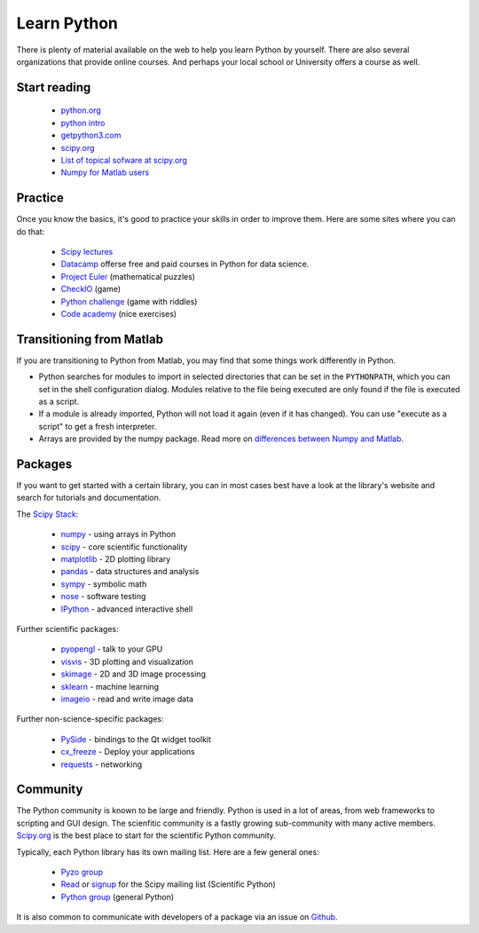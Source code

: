 .. _learn:

------------
Learn Python
------------


.. image:: _static/graduation_hat.png
  :scale: 50%
  :align: center


There is plenty of material available on the web to help you learn
Python by yourself. There are also several organizations that provide
online courses. And perhaps your local school or University offers a
course as well.

Start reading
=============

  * `python.org <http://www.python.org>`_
  * `python intro <https://docs.python.org/3/tutorial/introduction.html>`_
  * `getpython3.com <http://getpython3.com>`_
  * `scipy.org <http://www.scipy.org>`_
  * `List of topical sofware at scipy.org <http://scipy.org/Topical_Software>`_
  * `Numpy for Matlab users <http://scipy.org/NumPy_for_Matlab_Users>`_



Practice
========

Once you know the basics, it's good to practice your skills in order
to improve them. Here are some sites where you can do that:

  * `Scipy lectures <http://scipy-lectures.github.io/>`_
  * `Datacamp <https://www.datacamp.com>`_ offerse free and paid courses in Python for data science.
  * `Project Euler <http://projecteuler.net/>`_ (mathematical puzzles)
  * `CheckIO <http://www.checkio.org/>`_ (game)
  * `Python challenge <http://www.pythonchallenge.com/>`_ (game with riddles)
  * `Code academy <http://www.codecademy.com/>`_ (nice exercises)


Transitioning from Matlab
=========================

If you are transitioning to Python from Matlab, you may find that some
things work differently in Python.

* Python searches for modules to import in selected directories that can be set
  in the ``PYTHONPATH``, which you can set in the shell configuration dialog.
  Modules relative to the file being executed are only found if the file
  is executed as a script.
* If a module is already imported, Python will not load it again (even if it
  has changed). You can use "execute as a script" to get a fresh interpreter.
* Arrays are provided by the numpy package. Read more on
  `differences between Numpy and Matlab <http://matlab.pyzo.org>`_.


.. _packages:

Packages
========

If you want to get started with a certain library, you can in most cases
best have a look at the library's website and search for tutorials and 
documentation. 

The `Scipy Stack <http://scipy.org/about.html#the-scipy-stack>`_:

  * `numpy <http://www.numpy.org/>`_  - using arrays in Python
  * `scipy <http://www.scipy.org/>`_ - core scientific functionality
  * `matplotlib <http://matplotlib.org/>`_ - 2D plotting library
  * `pandas <http://pandas.pydata.org/>`_ - data structures and analysis
  * `sympy <http://sympy.org>`_ - symbolic math
  * `nose <http://nose.readthedocs.org/>`_ - software testing
  * `IPython <http://www.ipython.org/>`_ - advanced interactive shell
  

Further scientific packages:
  
  * `pyopengl <http://pyopengl.sourceforge.net/>`_ - talk to your GPU
  * `visvis <https://code.google.com/p/visvis/>`_ - 3D plotting and visualization
  * `skimage <http://scikit-learn.org>`_ - 2D and 3D image processing
  * `sklearn <http://www.numpy.org/>`_ - machine learning
  * `imageio <http://imageio.readthedocs.org/>`_ - read and write image data


Further non-science-specific packages:
  
  * `PySide <http://qt-project.org/wiki/PySide>`_ - bindings to the Qt widget toolkit
  * `cx_freeze <http://cx-freeze.sourceforge.net/‎>`_ - Deploy your applications
  * `requests <http://www.python-requests.org/‎>`_ - networking


Community
=========

The Python community is known to be large and friendly. Python is used
in a lot of areas, from web frameworks to scripting and GUI design. The
scienfitic community is a fastly growing sub-community with many active
members.
`Scipy.org <http://www.scipy.org>`_ is the best place to start for
the scientific Python community. 

Typically, each Python library has its own mailing list. 
Here are a few general ones:

  * `Pyzo group <http://groups.google.com/forum/#!forum/pyzo>`_
  * `Read <http://dir.gmane.org/gmane.comp.python.scientific.user>`_ or 
    `signup <http://mail.scipy.org/mailman/listinfo/scipy-user>`_
    for the Scipy mailing list (Scientific Python)
  * `Python group <https://groups.google.com/forum/?fromgroups#!forum/comp.lang.python>`_ 
    (general Python)

It is also common to communicate with developers of a package via an
issue on `Github <http:github.com>`_.

